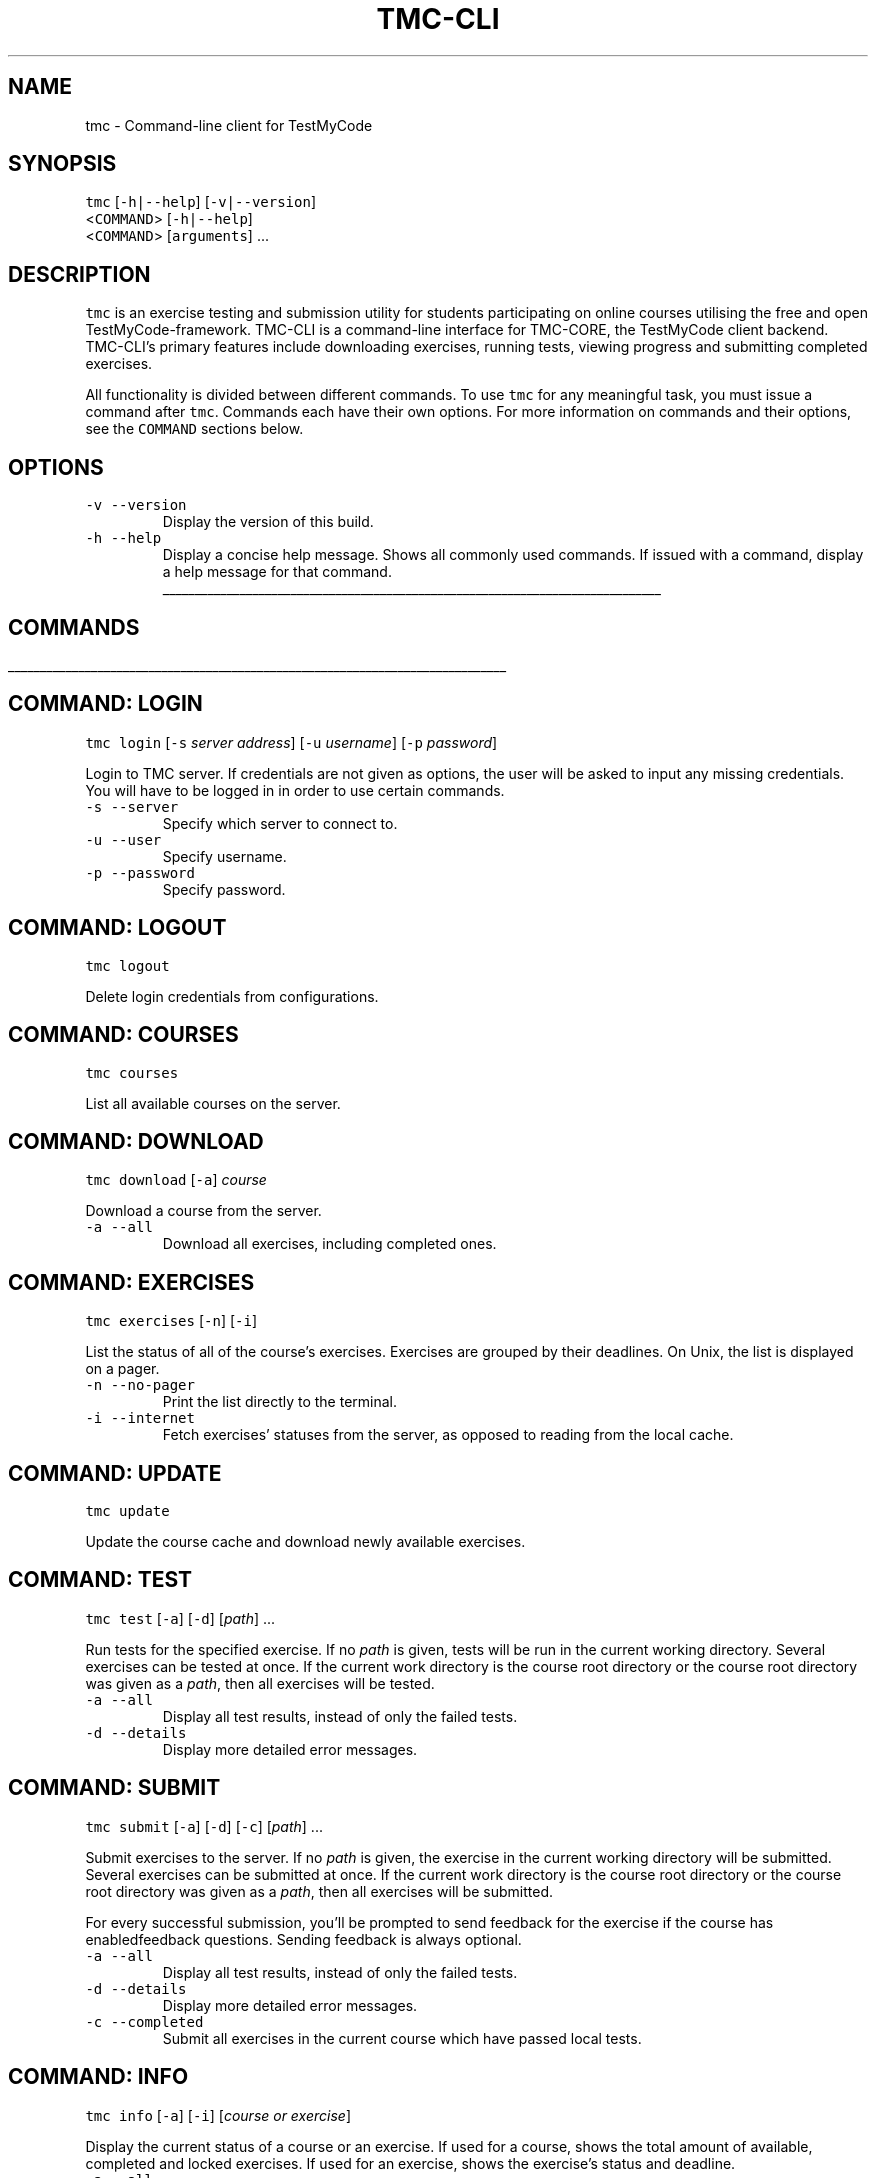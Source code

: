 .TH TMC\-CLI 1 2016\-06\-30 "TestMyCode" "TMC\-CLI Manual"
.SH NAME
.PP
tmc \- Command\-line client for TestMyCode
.SH SYNOPSIS
.PP
\fB\fCtmc\fR [\fB\fC\-h|\-\-help\fR] [\fB\fC\-v|\-\-version\fR]
      <\fB\fCCOMMAND\fR> [\fB\fC\-h|\-\-help\fR]
      <\fB\fCCOMMAND\fR> [\fB\fCarguments\fR] ...
.SH DESCRIPTION
.PP
\fB\fCtmc\fR is an exercise testing and submission utility for students participating
on online courses utilising the free and open TestMyCode\-framework. TMC\-CLI is
a command\-line interface for TMC\-CORE, the TestMyCode client backend. TMC\-CLI's
primary features include downloading exercises, running tests, viewing progress
and submitting completed exercises.
.PP
All functionality is divided between different commands. To use \fB\fCtmc\fR for any
meaningful task, you must issue a command after \fB\fCtmc\fR\&. Commands each have their own
options. For more information on commands and their options, see the \fB\fCCOMMAND\fR
sections below.
.SH OPTIONS
.TP
\fB\fC\-v\fR \fB\fC\-\-version\fR
Display the version of this build.
.TP
\fB\fC\-h\fR \fB\fC\-\-help\fR
Display a concise help message. Shows all commonly used commands. If issued
with a command, display a help message for that command.
.ti 0
\l'\n(.lu'
.SH COMMANDS
.ti 0
\l'\n(.lu'
.SH COMMAND: LOGIN
.PP
\fB\fCtmc\fR \fB\fClogin\fR [\fB\fC\-s\fR \fIserver address\fP] [\fB\fC\-u\fR \fIusername\fP] [\fB\fC\-p\fR \fIpassword\fP]
.PP
Login to TMC server. If credentials are not given as options, the user will
be asked to input any missing credentials. You will have to be logged in
in order to use certain commands.
.TP
\fB\fC\-s\fR \fB\fC\-\-server\fR
Specify which server to connect to.
.TP
\fB\fC\-u\fR \fB\fC\-\-user\fR
Specify username.
.TP
\fB\fC\-p\fR \fB\fC\-\-password\fR
Specify password.
.SH COMMAND: LOGOUT
.PP
\fB\fCtmc\fR \fB\fClogout\fR
.PP
Delete login credentials from configurations.
.SH COMMAND: COURSES
.PP
\fB\fCtmc\fR \fB\fCcourses\fR
.PP
List all available courses on the server.
.SH COMMAND: DOWNLOAD
.PP
\fB\fCtmc\fR \fB\fCdownload\fR [\fB\fC\-a\fR] \fIcourse\fP
.PP
Download a course from the server.
.TP
\fB\fC\-a\fR \fB\fC\-\-all\fR
Download all exercises, including completed ones.
.SH COMMAND: EXERCISES
.PP
\fB\fCtmc\fR \fB\fCexercises\fR [\fB\fC\-n\fR] [\fB\fC\-i\fR]
.PP
List the status of all of the course's exercises. Exercises are grouped by
their deadlines. On Unix, the list is displayed on a pager.
.TP
\fB\fC\-n\fR \fB\fC\-\-no\-pager\fR
Print the list directly to the terminal.
.TP
\fB\fC\-i\fR \fB\fC\-\-internet\fR
Fetch exercises' statuses from the server, as opposed to reading from the
local cache.
.SH COMMAND: UPDATE
.PP
\fB\fCtmc\fR \fB\fCupdate\fR
.PP
Update the course cache and download newly available exercises.
.SH COMMAND: TEST
.PP
\fB\fCtmc\fR \fB\fCtest\fR [\fB\fC\-a\fR] [\fB\fC\-d\fR] [\fIpath\fP] ...
.PP
Run tests for the specified exercise. If no \fIpath\fP is given, tests will be
run in the current working directory. Several exercises can be tested at once.
If the current work directory is the course root directory or the course root
directory was given as a \fIpath\fP, then all exercises will be tested.
.TP
\fB\fC\-a\fR \fB\fC\-\-all\fR
Display all test results, instead of only the failed tests.
.TP
\fB\fC\-d\fR \fB\fC\-\-details\fR
Display more detailed error messages.
.SH COMMAND: SUBMIT
.PP
\fB\fCtmc\fR \fB\fCsubmit\fR [\fB\fC\-a\fR] [\fB\fC\-d\fR] [\fB\fC\-c\fR] [\fIpath\fP] ...
.PP
Submit exercises to the server. If no \fIpath\fP is given, the exercise in the
current working directory will be submitted. Several exercises can be submitted
at once. If the current work directory is the course root directory or the
course root directory was given as a \fIpath\fP, then all exercises will be submitted.
.PP
For every successful submission, you'll be prompted to send feedback for the
exercise if the course has enabledfeedback questions. Sending feedback is
always optional.
.TP
\fB\fC\-a\fR \fB\fC\-\-all\fR
Display all test results, instead of only the failed tests.
.TP
\fB\fC\-d\fR \fB\fC\-\-details\fR
Display more detailed error messages.
.TP
\fB\fC\-c\fR \fB\fC\-\-completed\fR
Submit all exercises in the current course which have passed local tests.
.SH COMMAND: INFO
.PP
\fB\fCtmc\fR \fB\fCinfo\fR [\fB\fC\-a\fR] [\fB\fC\-i\fR] [\fIcourse or exercise\fP]
.PP
Display the current status of a course or an exercise. If used for a course,
shows the total amount of available, completed and locked exercises. If used
for an exercise, shows the exercise's status and deadline.
.TP
\fB\fC\-a\fR \fB\fC\-\-all\fR
Displays all information for given course and exercises.
.TP
\fB\fC\-i\fR \fB\fC\-\-internet\fR
Fetches information from the server, as opposed to reading from local cache.
.SH COMMAND: PASTE
.PP
\fB\fCtmc\fR \fB\fCpaste\fR [\fB\fC\-o\fR] [\fB\fC\-n\fR] [\fB\fC\-m\fR \fImessage\fP] [\fIexercise\fP]
.PP
Submit an exercise to the tmc\-pastebin. You can attach a message to your paste.
Once submission is successful, a shareable link will be printed.
.TP
\fB\fC\-o\fR \fB\fC\-\-open\fR
Open the link to the paste in the default internet browser after submission.
.TP
\fB\fC\-n\fR \fB\fC\-\-no\-message\fR
Do not send a message alongside the paste.
.TP
\fB\fC\-m\fR \fB\fC\-\-message\fR
Give the message as an argument instead of opening a text editor.
.SH COMMAND: PROP
.PP
\fB\fCtmc\fR \fB\fCprop\fR [\fIKEY\fP] [\fIVALUE\fP] ...
      \fB\fCprop\fR \fB\fC\-u\fR \fIKEY\fP ... 
.PP
Set or unset TMC\-CLI properties. Invoke without any arguments to display all
current properties. If more than a single property is added or removed, the user
will be asked to confirm the changes.
.TP
\fB\fC\-u\fR \fB\fC\-\-unset\fR
Unset given properties.
.PP
List of properties:
.RS
.IP \(bu 2
\fIupdate\-date\fP
Scheduled time for the next version check.
.IP \(bu 2
\fItestresults\-left\fP \fItestresults\-right\fP \fIprogressbar\-left\fP \fIprogressbar\-right\fP
Change progress bar colours. Recognised values: black, red, green, yellow,
blue, purple, cyan, white, none.
.RE
.ti 0
\l'\n(.lu'
.SH FILES
.TP
\fB\fC[course directory]/.tmc.json\fR
Course configuration and cache file. Saves the status of the username, server
address and course's exercises. Manually editing this file may have adverse
effects.  
.TP
\fB\fC~/.config/tmc\-cli/properties.json\fR
User configuration file. Use \fB\fCtmc prop\fR to edit properties.
.TP
\fB\fC~/.config/tmc\-cli/accounts.json\fR
User login credentials. Use \fB\fCtmc logout\fR to safely delete.
.TP
\fB\fC~/.config/tmc\-cli/logs/tmc\-cli.log\fR
Debug logging.
.PP
For more on config locations, see \fB\fCENVIRONMENT\fR \-> \fB\fCXDG_CONFIG_HOME\fR and \fB\fCAPPDATA\fR\&.
.SH ENVIRONMENT
.TP
\fB\fCEDITOR\fR
Text editor for editing messages for pastebin and feedback. If unset, defaults
to \fB\fCnano\fR on Unix and \fB\fCnotepad\fR on Windows.
.TP
\fB\fCPAGER\fR
Pager for displaying text files. If unset, defaults to \fB\fCless \-R\fR on Unix.
This functionality is broken on Windows, but defaults to \fB\fCmore\fR\&.
.TP
\fB\fCXDG_CONFIG_HOME\fR
If set on Unix, \fI~/.config/\fP in config file paths is replaced with its value.
.TP
\fB\fCAPPDATA\fR
On Windows, \fI~/.config/\fP is replaced with the value of \fB\fC%APPDATA%\fR, usually
\fIC:\[rs]Users\[rs]Username\[rs]AppData\[rs]Roaming\[rs]\&.\fP If \fB\fC%APPDATA%\fR is unset, user's home
directory will be used instead.
.SH BUGS
.PP
Most likely. Please submit bug reports, spelling and grammar corrections and
other issues to the tmc\-cli issue tracker \[la]https://github.com/tmc-cli/tmc-cli/issues\[ra]\&.
.SH AUTHORS
.PP
.RS
.nf
Johannes L. [jclc](https://github.com/jclc)
Matti L. [matike](https://github.com/matike)
Mikko M. [mikkomaa](https://github.com/mikkomaa)
Aleksi S. [salmela](https://github.com/salmela)
Juha V. [juvester](https://github.com/juvester)
.fi
.RE
